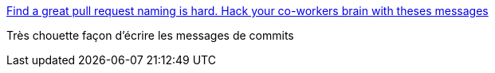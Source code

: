 :jbake-type: post
:jbake-status: published
:jbake-title: Find a great pull request naming is hard. Hack your co-workers brain with theses messages
:jbake-tags: commentaire,_mois_déc.,_année_2016
:jbake-date: 2016-12-27
:jbake-depth: ../
:jbake-uri: shaarli/1482825577000.adoc
:jbake-source: https://nicolas-delsaux.hd.free.fr/Shaarli?searchterm=https%3A%2F%2Fgist.github.com%2Fflexbox%2Fa9085ab37532cea67b2d79b9a70fc5fc&searchtags=commentaire+_mois_d%C3%A9c.+_ann%C3%A9e_2016
:jbake-style: shaarli

https://gist.github.com/flexbox/a9085ab37532cea67b2d79b9a70fc5fc[Find a great pull request naming is hard. Hack your co-workers brain with theses messages]

Très chouette façon d'écrire les messages de commits
